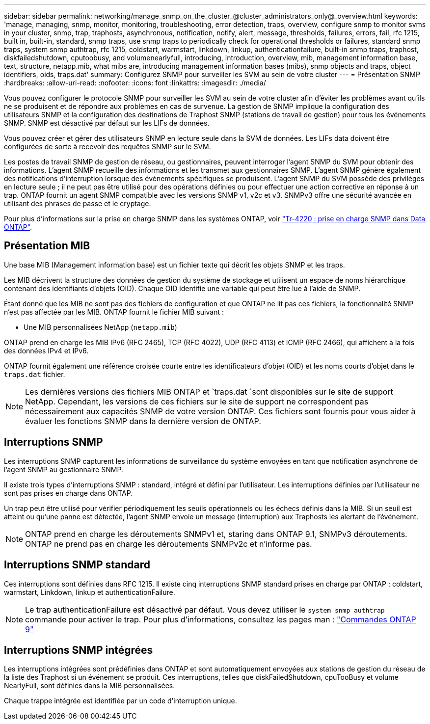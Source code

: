---
sidebar: sidebar 
permalink: networking/manage_snmp_on_the_cluster_@cluster_administrators_only@_overview.html 
keywords: 'manage, managing, snmp, monitor, monitoring, troubleshooting, error detection, traps, overview, configure snmp to monitor svms in your cluster, snmp, trap, traphosts, asynchronous, notification, notify, alert, message, thresholds, failures, errors, fail, rfc 1215, built in, built-in, standard, snmp traps, use snmp traps to periodically check for operational thresholds or failures, standard snmp traps, system snmp authtrap, rfc 1215, coldstart, warmstart, linkdown, linkup, authenticationfailure, built-in snmp traps, traphost, diskfailedshutdown, cputoobusy, and volumenearlyfull, introducing, introduction, overview, mib, management information base, text, structure, netapp.mib, what mibs are, introducing management information bases (mibs), snmp objects and traps, object identifiers, oids, traps.dat' 
summary: Configurez SNMP pour surveiller les SVM au sein de votre cluster 
---
= Présentation SNMP
:hardbreaks:
:allow-uri-read: 
:nofooter: 
:icons: font
:linkattrs: 
:imagesdir: ./media/


[role="lead"]
Vous pouvez configurer le protocole SNMP pour surveiller les SVM au sein de votre cluster afin d'éviter les problèmes avant qu'ils ne se produisent et de répondre aux problèmes en cas de survenue. La gestion de SNMP implique la configuration des utilisateurs SNMP et la configuration des destinations de Traphost SNMP (stations de travail de gestion) pour tous les événements SNMP. SNMP est désactivé par défaut sur les LIFs de données.

Vous pouvez créer et gérer des utilisateurs SNMP en lecture seule dans la SVM de données. Les LIFs data doivent être configurées de sorte à recevoir des requêtes SNMP sur le SVM.

Les postes de travail SNMP de gestion de réseau, ou gestionnaires, peuvent interroger l'agent SNMP du SVM pour obtenir des informations. L'agent SNMP recueille des informations et les transmet aux gestionnaires SNMP. L'agent SNMP génère également des notifications d'interruption lorsque des événements spécifiques se produisent. L'agent SNMP du SVM possède des privilèges en lecture seule ; il ne peut pas être utilisé pour des opérations définies ou pour effectuer une action corrective en réponse à un trap. ONTAP fournit un agent SNMP compatible avec les versions SNMP v1, v2c et v3. SNMPv3 offre une sécurité avancée en utilisant des phrases de passe et le cryptage.

Pour plus d'informations sur la prise en charge SNMP dans les systèmes ONTAP, voir https://www.netapp.com/pdf.html?item=/media/16417-tr-4220pdf.pdf["Tr-4220 : prise en charge SNMP dans Data ONTAP"^].



== Présentation MIB

Une base MIB (Management information base) est un fichier texte qui décrit les objets SNMP et les traps.

Les MIB décrivent la structure des données de gestion du système de stockage et utilisent un espace de noms hiérarchique contenant des identifiants d'objets (OID). Chaque OID identifie une variable qui peut être lue à l'aide de SNMP.

Étant donné que les MIB ne sont pas des fichiers de configuration et que ONTAP ne lit pas ces fichiers, la fonctionnalité SNMP n'est pas affectée par les MIB. ONTAP fournit le fichier MIB suivant :

* Une MIB personnalisées NetApp (`netapp.mib`)


ONTAP prend en charge les MIB IPv6 (RFC 2465), TCP (RFC 4022), UDP (RFC 4113) et ICMP (RFC 2466), qui affichent à la fois des données IPv4 et IPv6.

ONTAP fournit également une référence croisée courte entre les identificateurs d'objet (OID) et les noms courts d'objet dans le `traps.dat` fichier.


NOTE: Les dernières versions des fichiers MIB ONTAP et `traps.dat `sont disponibles sur le site de support NetApp. Cependant, les versions de ces fichiers sur le site de support ne correspondent pas nécessairement aux capacités SNMP de votre version ONTAP. Ces fichiers sont fournis pour vous aider à évaluer les fonctions SNMP dans la dernière version de ONTAP.



== Interruptions SNMP

Les interruptions SNMP capturent les informations de surveillance du système envoyées en tant que notification asynchrone de l'agent SNMP au gestionnaire SNMP.

Il existe trois types d'interruptions SNMP : standard, intégré et défini par l'utilisateur. Les interruptions définies par l'utilisateur ne sont pas prises en charge dans ONTAP.

Un trap peut être utilisé pour vérifier périodiquement les seuils opérationnels ou les échecs définis dans la MIB. Si un seuil est atteint ou qu'une panne est détectée, l'agent SNMP envoie un message (interruption) aux Traphosts les alertant de l'événement.


NOTE: ONTAP prend en charge les déroutements SNMPv1 et, staring dans ONTAP 9.1, SNMPv3 déroutements. ONTAP ne prend pas en charge les déroutements SNMPv2c et n'informe pas.



== Interruptions SNMP standard

Ces interruptions sont définies dans RFC 1215. Il existe cinq interruptions SNMP standard prises en charge par ONTAP : coldstart, warmstart, Linkdown, linkup et authenticationFailure.


NOTE: Le trap authenticationFailure est désactivé par défaut. Vous devez utiliser le `system snmp authtrap` commande pour activer le trap. Pour plus d'informations, consultez les pages man : http://docs.netapp.com/ontap-9/topic/com.netapp.doc.dot-cm-cmpr/GUID-5CB10C70-AC11-41C0-8C16-B4D0DF916E9B.html["Commandes ONTAP 9"^]



== Interruptions SNMP intégrées

Les interruptions intégrées sont prédéfinies dans ONTAP et sont automatiquement envoyées aux stations de gestion du réseau de la liste des Traphost si un événement se produit. Ces interruptions, telles que diskFailedShutdown, cpuTooBusy et volume NearlyFull, sont définies dans la MIB personnalisées.

Chaque trappe intégrée est identifiée par un code d'interruption unique.
